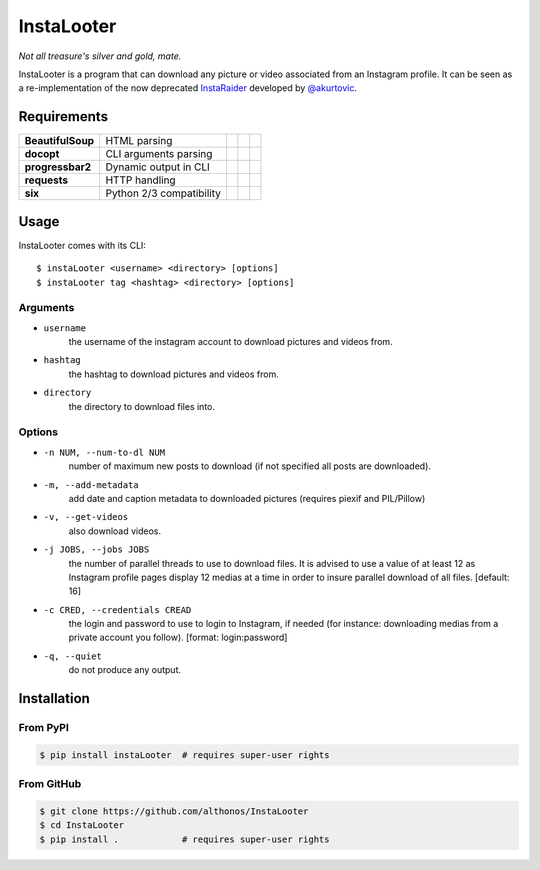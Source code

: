 InstaLooter |Starme|
====================

*Not all treasure's silver and gold, mate.*

InstaLooter is a program that can download any picture or video associated
from an Instagram profile. It can be seen as a re-implementation of the now
deprecated `InstaRaider <https://github.com/akurtovic/InstaRaider>`_ developed by
`@akurtovic <https://github.com/akurtovic>`_.


Requirements
------------

+-------------------+----------------------------+----------------------+------------------------+-------------------------+
| **BeautifulSoup** |  HTML parsing              | |PyPI BeautifulSoup| | |Source BeautifulSoup| | |License BeautifulSoup| |
+-------------------+----------------------------+----------------------+------------------------+-------------------------+
| **docopt**        |  CLI arguments parsing     | |PyPI docopt|        | |Source docopt|        | |License docopt|        |
+-------------------+----------------------------+----------------------+------------------------+-------------------------+
| **progressbar2**  |  Dynamic output in CLI     | |PyPI progressbar2|  | |Source progressbar2|  | |License progressbar2|  |
+-------------------+----------------------------+----------------------+------------------------+-------------------------+
| **requests**      |  HTTP handling             | |PyPI requests|      | |Source requests|      | |License requests|      |
+-------------------+----------------------------+----------------------+------------------------+-------------------------+
| **six**           |  Python 2/3 compatibility  | |PyPI six|           | |Source six|           | |License six|           |
+-------------------+----------------------------+----------------------+------------------------+-------------------------+

Usage
-----

InstaLooter comes with its CLI::

    $ instaLooter <username> <directory> [options]
    $ instaLooter tag <hashtag> <directory> [options]
    
Arguments
^^^^^^^^^
- ``username``
    the username of the instagram account to download pictures and videos from.
- ``hashtag``
    the hashtag to download pictures and videos from.
- ``directory``
    the directory to download files into.

Options
^^^^^^^
- ``-n NUM, --num-to-dl NUM``
    number of maximum new posts to download (if not specified all 
    posts are downloaded).
- ``-m, --add-metadata``
    add date and caption metadata to downloaded pictures (requires
    piexif and PIL/Pillow)
- ``-v, --get-videos``
    also download videos.
- ``-j JOBS, --jobs JOBS``
    the number of parallel threads to use to download files. It is 
    advised to use a value of at least 12 as Instagram profile pages 
    display 12 medias at a time in order to insure parallel download 
    of all files. [default: 16]
- ``-c CRED, --credentials CREAD``
    the login and password to use to login to Instagram, if needed 
    (for instance: downloading medias from a private account you 
    follow). [format: login:password]
- ``-q, --quiet``
    do not produce any output.


Installation
------------

From PyPI
^^^^^^^^^
.. code::

    $ pip install instaLooter  # requires super-user rights
    
From GitHub
^^^^^^^^^^^
.. code::

    $ git clone https://github.com/althonos/InstaLooter
    $ cd InstaLooter
    $ pip install .            # requires super-user rights
    

.. |Starme| image:: https://img.shields.io/github/stars/althonos/InstaLooter.svg?style=social&label=Star   
   :target: https://github.com/althonos/InstaLooter

.. |PyPI requests| image:: https://img.shields.io/pypi/v/requests.svg
   :target: https://pypi.python.org/pypi/requests
  
.. |PyPI BeautifulSoup| image:: https://img.shields.io/pypi/v/beautifulsoup4.svg
   :target: https://pypi.python.org/pypi/beautifulsoup4

.. |PyPI six| image:: https://img.shields.io/pypi/v/six.svg
   :target: https://pypi.python.org/pypi/six
   
.. |PyPI progressbar2| image:: https://img.shields.io/pypi/v/progressbar2.svg
   :target: https://pypi.python.org/pypi/progressbar2
    
.. |PyPI docopt| image:: https://img.shields.io/pypi/v/docopt.svg
   :target: https://pypi.python.org/pypi/docopt/

.. |Source requests| image:: https://img.shields.io/badge/source-GitHub-green.svg?maxAge=3600   
   :target: https://github.com/kennethreitz/requests

.. |Source docopt| image:: https://img.shields.io/badge/source-GitHub-green.svg?maxAge=3600
   :target: https://github.com/docopt/docopt

.. |Source BeautifulSoup| image:: https://img.shields.io/badge/source-Launchpad-orange.svg?maxAge=3600   
   :target: https://launchpad.net/beautifulsoup

.. |Source six| image:: https://img.shields.io/badge/source-Bitbucket-blue.svg?maxAge=3600
   :target: https://bitbucket.org/gutworth/six
   
.. |Source progressbar2| image:: https://img.shields.io/badge/source-GitHub-green.svg?maxAge=3600&width=40 
   :target: https://github.com/WoLpH/python-progressbar
   
.. |License requests| image:: https://img.shields.io/pypi/l/requests.svg  
   :target: https://opensource.org/licenses/Apache-2.0
   
.. |License BeautifulSoup| image:: https://img.shields.io/pypi/l/BeautifulSoup4.svg
   :target: https://opensource.org/licenses/MIT   
     
.. |License six| image:: https://img.shields.io/pypi/l/BeautifulSoup4.svg
   :target: https://opensource.org/licenses/MIT

.. |License progressbar2| image:: https://img.shields.io/pypi/l/progressbar2.svg
   :target: https://opensource.org/licenses/BSD-3-Clause
   
.. |License docopt| image:: https://img.shields.io/pypi/l/docopt.svg
   :target: https://opensource.org/licenses/MIT   
